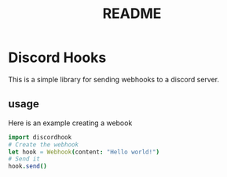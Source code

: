 #+title: README


* Discord Hooks
This is a simple library for sending webhooks to a discord server.


** usage
Here is an example creating a webook

#+begin_src nim
import discordhook
# Create the webhook
let hook = Webhook(content: "Hello world!")
# Send it
hook.send()
#+end_src
